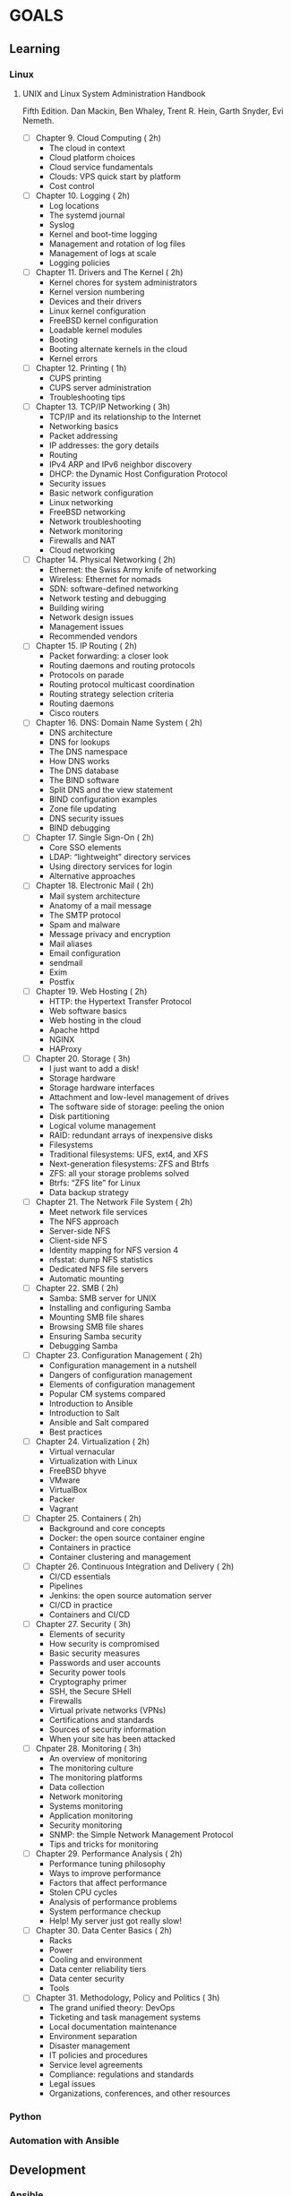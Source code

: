 #+AUTHOR: Akshay Gaikwad
#+EMAIL: akgaikwad001@gmail.com
#+TAGS: read write dev ops event meeting # Need to be category
* GOALS
** Learning
*** Linux
**** UNIX and Linux System Administration Handbook
:PROPERTIES:
:ESTIMATED:
:ACTUAL:
:OWNER: akshay196
:ID: READ.1555428478
:TASKID: READ.1555428478
:END:
Fifth Edition.
Dan Mackin, Ben Whaley, Trent R. Hein, Garth Snyder, Evi Nemeth.
- [ ] Chapter  9. Cloud Computing                       ( 2h)
  - The cloud in context
  - Cloud platform choices
  - Cloud service fundamentals
  - Clouds: VPS quick start by platform
  - Cost control
- [ ] Chapter 10. Logging                               ( 2h)
  - Log locations
  - The systemd journal
  - Syslog
  - Kernel and boot-time logging
  - Management and rotation of log files
  - Management of logs at scale
  - Logging policies
- [ ] Chapter 11. Drivers and The Kernel                ( 2h)
  - Kernel chores for system administrators
  - Kernel version numbering
  - Devices and their drivers
  - Linux kernel configuration
  - FreeBSD kernel configuration
  - Loadable kernel modules
  - Booting
  - Booting alternate kernels in the cloud
  - Kernel errors
- [ ] Chapter 12. Printing                              ( 1h)
  - CUPS printing
  - CUPS server administration
  - Troubleshooting tips
- [ ] Chapter 13. TCP/IP Networking                     ( 3h)
  - TCP/IP and its relationship to the Internet
  - Networking basics
  - Packet addressing
  - IP addresses: the gory details
  - Routing
  - IPv4 ARP and IPv6 neighbor discovery
  - DHCP: the Dynamic Host Configuration Protocol
  - Security issues
  - Basic network configuration
  - Linux networking
  - FreeBSD networking
  - Network troubleshooting
  - Network monitoring
  - Firewalls and NAT
  - Cloud networking
- [ ] Chapter 14. Physical Networking                   ( 2h)
  - Ethernet: the Swiss Army knife of networking
  - Wireless: Ethernet for nomads
  - SDN: software-defined networking
  - Network testing and debugging
  - Building wiring
  - Network design issues
  - Management issues
  - Recommended vendors
- [ ] Chapter 15. IP Routing                            ( 2h)
  - Packet forwarding: a closer look
  - Routing daemons and routing protocols
  - Protocols on parade
  - Routing protocol multicast coordination
  - Routing strategy selection criteria
  - Routing daemons
  - Cisco routers
- [ ] Chapter 16. DNS: Domain Name System               ( 2h)
  - DNS architecture
  - DNS for lookups
  - The DNS namespace
  - How DNS works
  - The DNS database
  - The BIND software
  - Split DNS and the view statement
  - BIND configuration examples
  - Zone file updating
  - DNS security issues
  - BIND debugging
- [ ] Chapter 17. Single Sign-On                        ( 2h)
  - Core SSO elements
  - LDAP: “lightweight” directory services
  - Using directory services for login
  - Alternative approaches
- [ ] Chapter 18. Electronic Mail                       ( 2h)
  - Mail system architecture
  - Anatomy of a mail message
  - The SMTP protocol
  - Spam and malware
  - Message privacy and encryption
  - Mail aliases
  - Email configuration
  - sendmail
  - Exim
  - Postfix
- [ ] Chapter 19. Web Hosting                           ( 2h)
  - HTTP: the Hypertext Transfer Protocol
  - Web software basics
  - Web hosting in the cloud
  - Apache httpd
  - NGINX
  - HAProxy
- [ ] Chapter 20. Storage                               ( 3h)
  - I just want to add a disk!
  - Storage hardware
  - Storage hardware interfaces
  - Attachment and low-level management of drives
  - The software side of storage: peeling the onion
  - Disk partitioning
  - Logical volume management
  - RAID: redundant arrays of inexpensive disks
  - Filesystems
  - Traditional filesystems: UFS, ext4, and XFS
  - Next-generation filesystems: ZFS and Btrfs
  - ZFS: all your storage problems solved
  - Btrfs: “ZFS lite” for Linux
  - Data backup strategy
- [ ] Chapter 21. The Network File System               ( 2h)
  - Meet network file services
  - The NFS approach
  - Server-side NFS
  - Client-side NFS
  - Identity mapping for NFS version 4
  - nfsstat: dump NFS statistics
  - Dedicated NFS file servers
  - Automatic mounting
- [ ] Chapter 22. SMB                                   ( 2h)
  - Samba: SMB server for UNIX
  - Installing and configuring Samba
  - Mounting SMB file shares
  - Browsing SMB file shares
  - Ensuring Samba security
  - Debugging Samba
- [ ] Chapter 23. Configuration Management              ( 2h)
  - Configuration management in a nutshell
  - Dangers of configuration management
  - Elements of configuration management
  - Popular CM systems compared
  - Introduction to Ansible
  - Introduction to Salt
  - Ansible and Salt compared
  - Best practices
- [ ] Chapter 24. Virtualization                        ( 2h)
  - Virtual vernacular
  - Virtualization with Linux
  - FreeBSD bhyve
  - VMware
  - VirtualBox
  - Packer
  - Vagrant
- [ ] Chapter 25. Containers                            ( 2h)
  - Background and core concepts
  - Docker: the open source container engine
  - Containers in practice
  - Container clustering and management
- [ ] Chapter 26. Continuous Integration and Delivery   ( 2h)
  - CI/CD essentials
  - Pipelines
  - Jenkins: the open source automation server
  - CI/CD in practice
  - Containers and CI/CD
- [ ] Chapter 27. Security                              ( 3h)
  - Elements of security
  - How security is compromised
  - Basic security measures
  - Passwords and user accounts
  - Security power tools
  - Cryptography primer
  - SSH, the Secure SHell
  - Firewalls
  - Virtual private networks (VPNs)
  - Certifications and standards
  - Sources of security information
  - When your site has been attacked
- [ ] Chpater 28. Monitoring                            ( 3h)
  - An overview of monitoring
  - The monitoring culture
  - The monitoring platforms
  - Data collection
  - Network monitoring
  - Systems monitoring
  - Application monitoring
  - Security monitoring
  - SNMP: the Simple Network Management Protocol
  - Tips and tricks for monitoring
- [ ] Chapter 29. Performance Analysis                  ( 2h)
  - Performance tuning philosophy
  - Ways to improve performance
  - Factors that affect performance
  - Stolen CPU cycles
  - Analysis of performance problems
  - System performance checkup
  - Help! My server just got really slow!
- [ ] Chapter 30. Data Center Basics                    ( 2h)
  - Racks
  - Power
  - Cooling and environment
  - Data center reliability tiers
  - Data center security
  - Tools
- [ ] Chapter 31. Methodology, Policy and Politics      ( 3h)
  - The grand unified theory: DevOps
  - Ticketing and task management systems
  - Local documentation maintenance
  - Environment separation
  - Disaster management
  - IT policies and procedures
  - Service level agreements
  - Compliance: regulations and standards
  - Legal issues
  - Organizations, conferences, and other resources
*** Python
*** Automation with Ansible
** Development
*** Ansible
* PLAN

